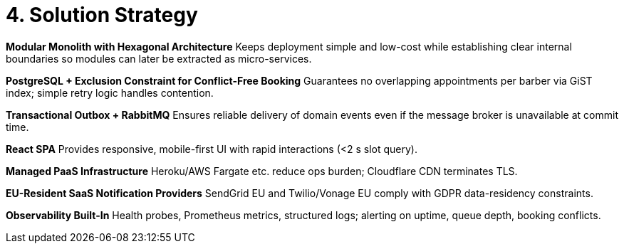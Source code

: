 = 4. Solution Strategy
:toc:

*Modular Monolith with Hexagonal Architecture*
Keeps deployment simple and low-cost while establishing clear internal boundaries so modules can later be extracted as micro-services.

*PostgreSQL + Exclusion Constraint for Conflict-Free Booking*
Guarantees no overlapping appointments per barber via GiST index; simple retry logic handles contention.

*Transactional Outbox + RabbitMQ*
Ensures reliable delivery of domain events even if the message broker is unavailable at commit time.

*React SPA*
Provides responsive, mobile-first UI with rapid interactions (<2 s slot query).

*Managed PaaS Infrastructure*
Heroku/AWS Fargate etc. reduce ops burden; Cloudflare CDN terminates TLS.

*EU-Resident SaaS Notification Providers*
SendGrid EU and Twilio/Vonage EU comply with GDPR data-residency constraints.

*Observability Built-In*
Health probes, Prometheus metrics, structured logs; alerting on uptime, queue depth, booking conflicts.
